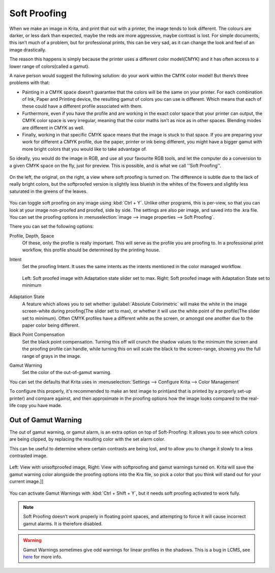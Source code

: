.. meta::
   :description lang=en:
        How to use softproofing in Krita.

.. metadata-placeholder

   :authors: - Wolthera van Hövell tot Westerflier <griffinvalley@gmail.com>
             - Scott Petrovic
   :license: GNU free documentation license 1.3 or later.

.. _soft_proofing:

=============
Soft Proofing
=============

When we make an image in Krita, and print that out with a printer, the image tends to look different. The colours are darker, or less dark than expected, maybe the reds are more aggressive, maybe contrast is lost. For simple documents, this isn’t much of a problem, but for professional prints, this can be very sad, as it can change the look and feel of an image drastically.

The reason this happens is simply because the printer uses a different color model(CMYK) and it has often access to a lower range of colors(called a gamut).

A naive person would suggest the following solution: do your work within the CMYK color model! But there’s three problems with that:

* Painting in a CMYK space doesn’t guarantee that the colors will be the same on your printer. For each combination of Ink, Paper and Printing device, the resulting gamut of colors you can use is different. Which means that each of these could have a different profile associated with them.
* Furthermore, even if you have the profile and are working in the exact color space that your printer can output, the CMYK color space is very irregular, meaning that the color maths isn’t as nice as in other spaces. Blending modes are different in CMYK as well.
* Finally, working in that specific CMYK space means that the image is stuck to that space. If you are preparing your work for  different a CMYK profile, due the paper, printer or ink being different, you might have a bigger gamut with more bright colors that you would like to take advantage of.

So ideally, you would do the image in RGB, and use all your favourite RGB tools, and let the computer do a conversion to a given CMYK space on the fly, just for preview. This is possible, and is what we call ''Soft Proofing''.

.. figure:: /images/en/Softproofing_regularsoftproof.png
    :align: center
    :figwidth: 800
    
    On the left, the original, on the right, a view where soft proofing is turned on. The difference is subtle due to the lack of really bright colors, but the softproofed version is slightly less blueish in the whites of the flowers and slightly less saturated in the greens of the leaves.

You can toggle soft proofing on any image using :kbd:`Ctrl + Y`. Unlike other programs, this is per-view, so that you can look at your image non-proofed and proofed, side by side. The settings are also per image, and saved into the .kra file. You can set the proofing options in :menuselection:`image --> image properties --> Soft Proofing`.

There you can set the following options:

Profile, Depth, Space
    Of these, only the profile is really important. This will serve as the profile you are proofing to. In a professional print workflow, this profile should be determined by the printing house.
Intent
    Set the proofing Intent. It uses the same intents as the intents mentioned in the color managed workflow.

    .. figure:: /images/en/Softproofing_adaptationstate.png
        :align: center
        :figwidth: 800
    
        Left: Soft proofed image with Adaptation state slider set to max. Right: Soft proofed image with Adaptation State set to minimum
Adaptation State
    A feature which allows you to set whether :guilabel:`Absolute Colorimetric` will make the white in the image screen-white during proofing(The slider set to max), or whether it will use the white point of the profile(The slider set to minimum). Often CMYK profiles have a different white as the screen, or amongst one another due to the paper color being different.
Black Point Compensation
    Set the black point compensation. Turning this off will crunch the shadow values to the minimum the screen and the proofing profile can handle, while turning this on will scale the black to the screen-range, showing you the full range of grays in the image.
Gamut Warning
    Set the color of the out-of-gamut warning.

You can set the defaults that Krita uses in :menuselection:`Settings --> Configure Krita --> Color Management`

To configure this properly, it's recommended to make an test image to print(and that is printed by a properly set-up printer) and compare against, and then approximate in the proofing options how the image looks compared to the real-life copy you have made.

Out of Gamut Warning
--------------------

The out of gamut warning, or gamut alarm, is an extra option on top of Soft-Proofing: It allows you to see which colors are being clipped, by replacing the resulting color with the set alarm color.

This can be useful to determine where certain contrasts are being lost, and to allow you to change it slowly to a less contrasted image.

.. figure:: /images/en/Softproofing_gamutwarnings.png
    :align: center
    :figwidth: 800
    
    Left: View with unsoftproofed image, Right: View with softproofing and gamut warnings turned on. Krita will save the gamut warning color alongside the proofing options into the Kra file, so pick a color that you think will stand out for your current image.]]

You can activate Gamut Warnings with :kbd:`Ctrl + Shift + Y`, but it needs soft proofing activated to work fully.

.. note::
    Soft Proofing doesn’t work properly in floating point spaces, and attempting to force it will cause incorrect gamut alarms. It is therefore disabled.

.. warning::
    Gamut Warnings sometimes give odd warnings for linear profiles in the shadows. This is a bug in LCMS, see `here <http://ninedegreesbelow.com/bug-reports/soft-proofing-problems.html>`_ for more info.
